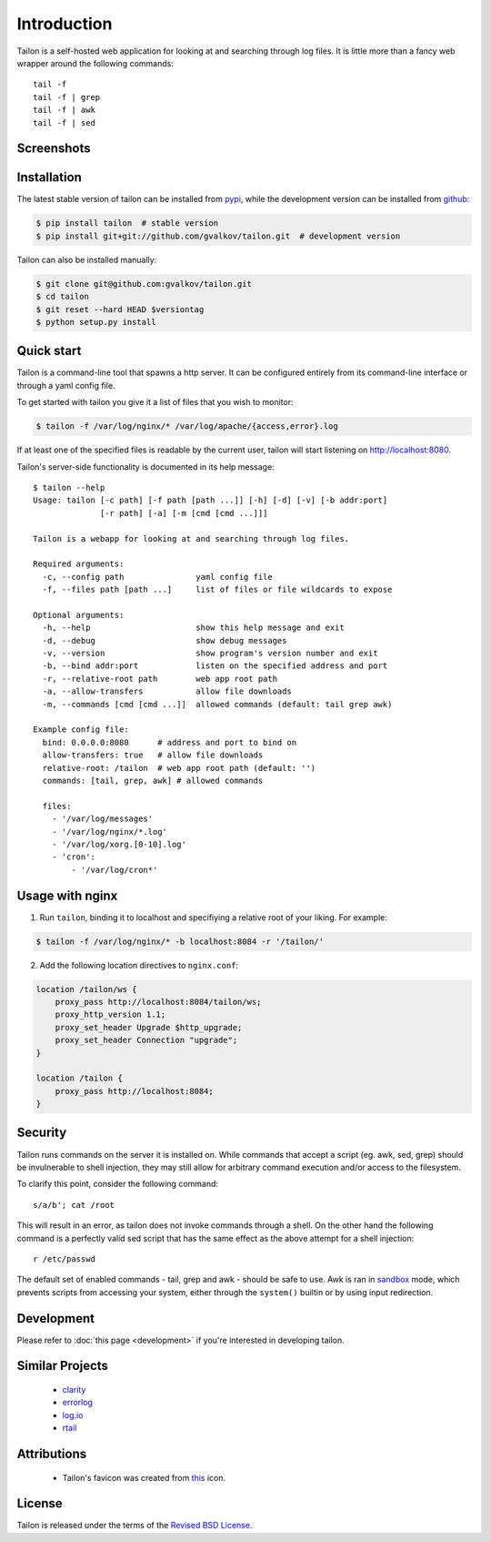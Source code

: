 Introduction
============

Tailon is a self-hosted web application for looking at and searching
through log files. It is little more than a fancy web wrapper around
the following commands::

    tail -f
    tail -f | grep
    tail -f | awk
    tail -f | sed

Screenshots
-----------

.. thumbnail::  select.png
   :width: 22%
   :group: screenshots
   :alt:   Select

.. thumbnail::  tail.png
   :width: 22%
   :group: screenshots
   :alt:   Tail

.. thumbnail::  grep.png
   :width: 22%
   :group: screenshots
   :alt:   Tail | Grep

.. thumbnail::  awk.png
   :width: 22%
   :group: screenshots
   :alt:   Tail | Awk


Installation
------------

The latest stable version of tailon can be installed from pypi_, while
the development version can be installed from github_:

.. code-block:: bash

    $ pip install tailon  # stable version
    $ pip install git+git://github.com/gvalkov/tailon.git  # development version

Tailon can also be installed manually:

.. code-block:: bash

    $ git clone git@github.com:gvalkov/tailon.git
    $ cd tailon
    $ git reset --hard HEAD $versiontag
    $ python setup.py install


Quick start
-----------

Tailon is a command-line tool that spawns a http server. It can be
configured entirely from its command-line interface or through a yaml
config file.

To get started with tailon you give it a list of files that you wish
to monitor:

.. code-block:: bash

    $ tailon -f /var/log/nginx/* /var/log/apache/{access,error}.log

If at least one of the specified files is readable by the current user,
tailon will start listening on http://localhost:8080.

Tailon's server-side functionality is documented in its help message::

    $ tailon --help
    Usage: tailon [-c path] [-f path [path ...]] [-h] [-d] [-v] [-b addr:port]
                  [-r path] [-a] [-m [cmd [cmd ...]]]

    Tailon is a webapp for looking at and searching through log files.

    Required arguments:
      -c, --config path               yaml config file
      -f, --files path [path ...]     list of files or file wildcards to expose

    Optional arguments:
      -h, --help                      show this help message and exit
      -d, --debug                     show debug messages
      -v, --version                   show program's version number and exit
      -b, --bind addr:port            listen on the specified address and port
      -r, --relative-root path        web app root path
      -a, --allow-transfers           allow file downloads
      -m, --commands [cmd [cmd ...]]  allowed commands (default: tail grep awk)

    Example config file:
      bind: 0.0.0.0:8080      # address and port to bind on
      allow-transfers: true   # allow file downloads
      relative-root: /tailon  # web app root path (default: '')
      commands: [tail, grep, awk] # allowed commands

      files:
        - '/var/log/messages'
        - '/var/log/nginx/*.log'
        - '/var/log/xorg.[0-10].log'
        - 'cron':
            - '/var/log/cron*'


Usage with nginx
----------------

1) Run ``tailon``, binding it to localhost and specifiying a relative
   root of your liking. For example:

.. code-block:: bash

   $ tailon -f /var/log/nginx/* -b localhost:8084 -r '/tailon/'

2) Add the following location directives to ``nginx.conf``:

.. code-block:: none

   location /tailon/ws {
       proxy_pass http://localhost:8084/tailon/ws;
       proxy_http_version 1.1;
       proxy_set_header Upgrade $http_upgrade;
       proxy_set_header Connection "upgrade";
   }

   location /tailon {
       proxy_pass http://localhost:8084;
   }


Security
--------

Tailon runs commands on the server it is installed on. While commands
that accept a script (eg. awk, sed, grep) should be invulnerable to
shell injection, they may still allow for arbitrary command execution
and/or access to the filesystem.

To clarify this point, consider the following command::

  s/a/b'; cat /root

This will result in an error, as tailon does not invoke commands
through a shell. On the other hand the following command is a
perfectly valid sed script that has the same effect as the above
attempt for a shell injection::

  r /etc/passwd

The default set of enabled commands - tail, grep and awk - should be
safe to use. Awk is ran in sandbox_ mode, which prevents scripts from
accessing your system, either through the ``system()`` builtin or by
using input redirection.


Development
-----------

Please refer to :doc:`this page <development>` if you're interested in
developing tailon.


Similar Projects
----------------

  - clarity_
  - errorlog_
  - `log.io`_
  - rtail_


Attributions
------------

  - Tailon's favicon was created from this_ icon.


License
-------

Tailon is released under the terms of the `Revised BSD License`_.

.. _pypi:      http://pypi.python.org/pypi/tailon
.. _github:    https://github.com/gvalkov/tailon
.. _clarity:   https://github.com/tobi/clarity
.. _errorlog:  http://www.psychogenic.com/en/products/Errorlog.php
.. _`log.io`:  http://logio.org/
.. _rtail:     http://rtail.org/
.. _this:      http://www.iconfinder.com/icondetails/15150/48/terminal_icon
.. _sandbox:   http://www.gnu.org/software/gawk/manual/html_node/Options.html#index-g_t_0040code_007b_002dS_007d-option-277
.. _`Revised BSD License`: https://raw.github.com/gvalkov/tailon/master/LICENSE
